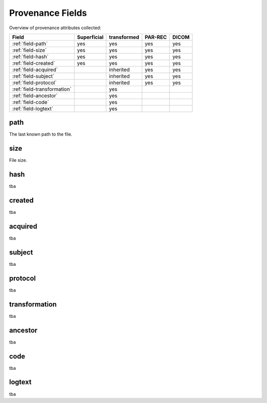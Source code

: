 Provenance Fields
=================

Overview of provenance attributes collected:


+-----------------------------+-------------+-------------+---------+-------+
| Field                       | Superficial | transformed | PAR-REC | DICOM |
+=============================+=============+=============+=========+=======+
| :ref:`field-path`           | yes         | yes         | yes     | yes   |
+-----------------------------+-------------+-------------+---------+-------+
| :ref:`field-size`           | yes         | yes         | yes     | yes   |
+-----------------------------+-------------+-------------+---------+-------+
| :ref:`field-hash`           | yes         | yes         | yes     | yes   |
+-----------------------------+-------------+-------------+---------+-------+
| :ref:`field-created`        | yes         | yes         | yes     | yes   |
+-----------------------------+-------------+-------------+---------+-------+
| :ref:`field-acquired`       |             | inherited   | yes     | yes   |
+-----------------------------+-------------+-------------+---------+-------+
| :ref:`field-subject`        |             | inherited   | yes     | yes   |
+-----------------------------+-------------+-------------+---------+-------+
| :ref:`field-protocol`       |             | inherited   | yes     | yes   |
+-----------------------------+-------------+-------------+---------+-------+
| :ref:`field-transformation` |             | yes         |         |       |
+-----------------------------+-------------+-------------+---------+-------+
| :ref:`field-ancestor`       |             | yes         |         |       |
+-----------------------------+-------------+-------------+---------+-------+
| :ref:`field-code`           |             | yes         |         |       |
+-----------------------------+-------------+-------------+---------+-------+
| :ref:`field-logtext`        |             | yes         |         |       |
+-----------------------------+-------------+-------------+---------+-------+


.. _field-path:

path
----

The last known path to the file.

.. _field-size:

size
----

File size.

.. _field-hash:

hash
----

tba

.. _field-created:

created
-------

tba

.. _field-acquired:

acquired
--------

tba

.. _field-subject:

subject
-------

tba

.. _field-protocol:

protocol
--------

tba

.. _field-transformation:

transformation
--------------

tba

.. _field-ancestor:

ancestor
--------

tba

.. _field-code:

code
----

tba

.. _field-logtext:

logtext
-------

tba



